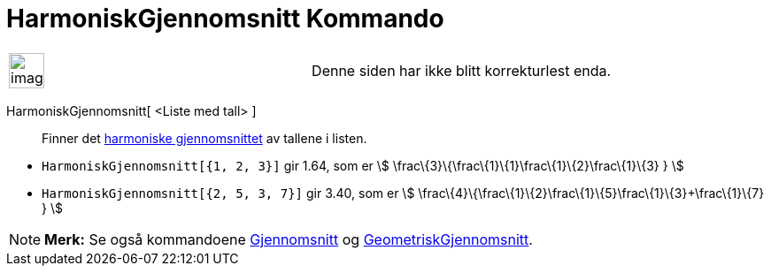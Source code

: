= HarmoniskGjennomsnitt Kommando
:page-en: commands/HarmonicMean
ifdef::env-github[:imagesdir: /nb/modules/ROOT/assets/images]

[width="100%",cols="50%,50%",]
|===
a|
image:Ambox_content.png[image,width=40,height=40]

|Denne siden har ikke blitt korrekturlest enda.
|===

HarmoniskGjennomsnitt[ <Liste med tall> ]::
  Finner det https://en.wikipedia.org/wiki/no:Harmonisk_gjennomsnitt[harmoniske gjennomsnittet] av tallene i listen.

[EXAMPLE]
====

* `++HarmoniskGjennomsnitt[{1, 2, 3}]++` gir 1.64, som er stem:[ \frac\{3}\{\frac\{1}\{1}+\frac\{1}\{2}+\frac\{1}\{3} }
]
* `++HarmoniskGjennomsnitt[{2, 5, 3, 7}]++` gir 3.40, som er stem:[
\frac\{4}\{\frac\{1}\{2}+\frac\{1}\{5}+\frac\{1}\{3}+\frac\{1}\{7} } ]

====

[NOTE]
====

*Merk:* Se også kommandoene xref:/commands/Gjennomsnitt.adoc[Gjennomsnitt] og
xref:/commands/GeometriskGjennomsnitt.adoc[GeometriskGjennomsnitt].

====
